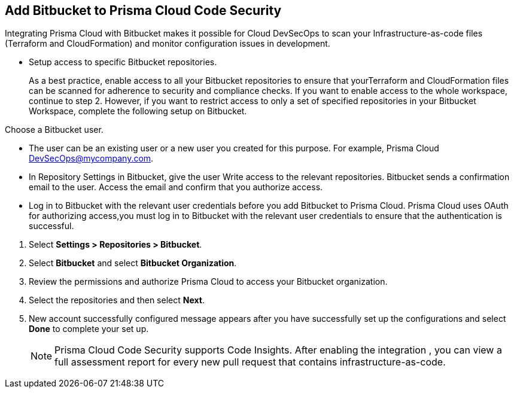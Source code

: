 :topic_type: task

[.task]
== Add Bitbucket to Prisma Cloud Code Security

Integrating Prisma Cloud with Bitbucket makes it possible for Cloud DevSecOps to scan your Infrastructure-as-code files (Terraform and CloudFormation) and monitor configuration issues in development.

* Setup access to specific Bitbucket repositories.
+
As a best practice, enable access to all your Bitbucket repositories to ensure that yourTerraform and CloudFormation files can be scanned for adherence to security and compliance checks. If you want to enable access to the whole workspace, continue to step 2.
However, if you want to restrict access to only a set of specified repositories in your Bitbucket Workspace, complete the following setup on Bitbucket.

Choose a Bitbucket user.

    * The user can be an existing user or a new user you created for this purpose. For example, Prisma Cloud DevSecOps@mycompany.com.
    * In Repository Settings in Bitbucket, give the user Write access to the relevant repositories. Bitbucket sends a confirmation email to the user. Access the email and confirm that you authorize access.
    * Log in to Bitbucket with the relevant user credentials before you add Bitbucket to Prisma Cloud. Prisma Cloud uses OAuth for authorizing access,you must log in to Bitbucket with the relevant user credentials to ensure that the authentication is successful.

[.procedure]

. Select *Settings > Repositories > Bitbucket*.
+
//TODO: image::.png[width=800]

. Select *Bitbucket* and select *Bitbucket Organization*.

. Review the permissions and authorize Prisma Cloud to access your Bitbucket organization.

. Select the repositories and then select *Next*.
+
//TODO: image::.png[width=800]

. New account successfully configured message appears after you have successfully set up the configurations and select *Done* to complete your set up.
+
//TODO: image::.png[width=800]
+
NOTE: Prisma Cloud Code Security supports Code Insights. After enabling the integration , you can view a full assessment report for every new pull request that contains infrastructure-as-code.
